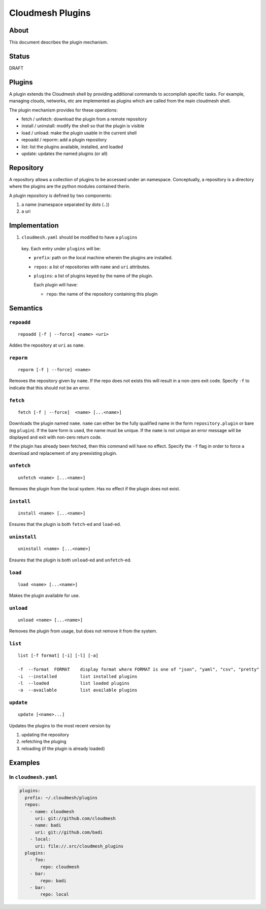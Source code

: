 ===================
 Cloudmesh Plugins
===================

About
=====

This document describes the plugin mechanism.


Status
======

DRAFT


Plugins
=======

A plugin extends the Cloudmesh shell by providing additional commands
to accomplish specific tasks. For example, managing clouds, networks,
etc are implemented as plugins which are called from the main
cloudmesh shell.

The plugin mechanism provides for these operations:

- fetch / unfetch: download the plugin from a remote repository
- install / uninstall: modify the shell so that the plugin is visible
- load / unload: make the plugin usable in the current shell
- repoadd / reporm: add a plugin repository
- list: list the plugins available, installed, and loaded
- update: updates the named plugins (or all)


Repository
==========

A repository allows a collection of plugins to be accessed under an
namespace. Conceptually, a repository is a directory where the plugins
are the python modules contained therin.

A plugin repository is defined by two components:

#. a name (namespace separated by dots (``.``))
#. a uri


Implementation
==============

#. ``cloudmesh.yaml`` should be modified to have a ``plugins``
  key. Each entry under ``plugins`` will be:

  - ``prefix``: path on the local machine wherein the plugins are installed.

  - ``repos``: a list of repositories with ``name`` and ``uri``
    attributes.

  - ``plugins``: a list of plugins keyed by the name of the plugin.

    Each plugin will have:

    - ``repo``: the name of the repository containing this plugin


Semantics
=========


``repoadd``
-----------

::

   repoadd [-f | --force] <name> <uri>


Addes the repository at ``uri`` as ``name``.


``reporm``
----------

::

   reporm [-f | --force] <name>


Removes the repository given by ``name``.
If the repo does not exists this will result in a non-zero exit code.
Specify ``-f`` to indicate that this should not be an error.


``fetch``
---------

::

   fetch [-f | --force]  <name> [...<name>]


Downloads the plugin named ``name``.
``name`` can either be the fully qualified name in the form ``repository.plugin`` or bare (eg ``plugin``).
If the bare form is used, the name must be unique.
If the ``name`` is not unique an error message will be displayed and exit with non-zero return code.

If the plugin has already been fetched, then this command will have no effect.
Specify the ``-f`` flag in order to force a download and replacement of any preexisting plugin.


``unfetch``
-----------

::

   unfetch <name> [...<name>]


Removes the plugin from the local system.
Has no effect if the plugin does not exist.


``install``
-----------

::

   install <name> [...<name>]


Ensures that the plugin is both ``fetch``\-ed and ``load``\-ed.


``uninstall``
-------------

::

   uninstall <name> [...<name>]


Ensures that the plugin is both ``unload``\-ed and ``unfetch``\-ed.


``load``
--------

::

   load <name> [...<name>]


Makes the plugin available for use.


``unload``
----------

::

   unload <name> [...<name>]


Removes the plugin from usage, but does not remove it from the system.


``list``
--------

::

   list [-f format] [-i] [-l] [-a]

   -f  --format  FORMAT    display format where FORMAT is one of "json", "yaml", "csv", "pretty"
   -i  --installed         list installed plugins
   -l  --loaded            list loaded plugins
   -a  --available         list available plugins


``update``
----------

::

   update [<name>...]


Updates the plugins to the most recent version by

#. updating the repository
#. refetching the pluging
#. reloading (if the plugin is already loaded)



Examples
========


In ``cloudmesh.yaml``
--------------------------------


.. code-block:: yaml

   plugins:
     prefix: ~/.cloudmesh/plugins
     repos:
       - name: cloudmesh
         uri: git://github.com/cloudmesh
       - name: badi
         uri: git://github.com/badi
       - local:
         uri: file://.src/cloudmesh_plugins
     plugins:
       - foo:
           repo: cloudmesh
       - bar:
           repo: badi
       - bar:
           repo: local
